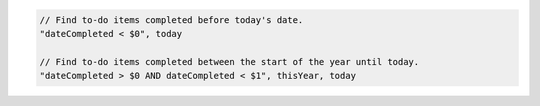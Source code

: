 .. code-block:: typescript

     // Find to-do items completed before today's date.
     "dateCompleted < $0", today

     // Find to-do items completed between the start of the year until today.
     "dateCompleted > $0 AND dateCompleted < $1", thisYear, today
